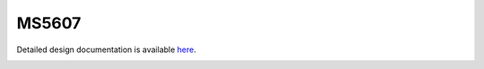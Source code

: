 MS5607
====================================

Detailed design documentation is available `here <../../doxy/apps/ms5607/index.html>`_.

.. image:: /docs/_static/doxygen.png
   :target: ../../doxy/apps/ms5607/index.html
